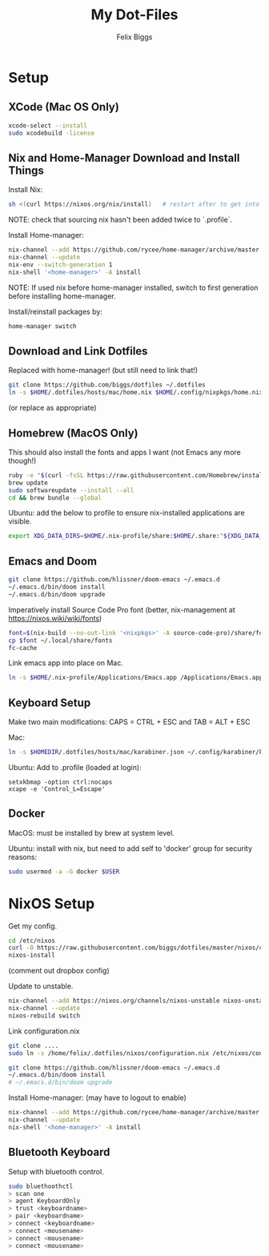 #+TITLE: My Dot-Files
#+AUTHOR: Felix Biggs
#+STARTUP: content

* Setup

** XCode (Mac OS Only)
#+BEGIN_SRC sh
xcode-select --install
sudo xcodebuild -license
#+END_SRC

** Nix and Home-Manager Download and Install Things
Install Nix:
#+BEGIN_SRC sh
sh <(curl https://nixos.org/nix/install)   # restart after to get into path.
#+END_SRC
NOTE: check that sourcing nix hasn't been added twice to `.profile`.

Install Home-manager:
#+BEGIN_SRC sh
nix-channel --add https://github.com/rycee/home-manager/archive/master.tar.gz home-manager
nix-channel --update
nix-env --switch-generation 1
nix-shell '<home-manager>' -A install
#+END_SRC
NOTE: If used nix before home-manager installed, switch to first generation before installing home-manager.

Install/reinstall packages by:
#+BEGIN_SRC sh
home-manager switch
#+END_SRC


** Download and Link Dotfiles
Replaced with home-manager! (but still need to link that!)
#+BEGIN_SRC sh
git clone https://github.com/biggs/dotfiles ~/.dotfiles
ln -s $HOME/.dotfiles/hosts/mac/home.nix $HOME/.config/nixpkgs/home.nix
#+END_SRC
(or replace as appropriate)



** Homebrew (MacOS Only)
This should also install the fonts and apps I want (not Emacs any more though!)
#+BEGIN_SRC sh
ruby -e "$(curl -fsSL https://raw.githubusercontent.com/Homebrew/install/master/install)"
brew update
sudo softwareupdate --install --all
cd && brew bundle --global
#+END_SRC

Ubuntu: add the below to profile to ensure nix-installed applications are visible.
#+BEGIN_SRC sh
export XDG_DATA_DIRS=$HOME/.nix-profile/share:$HOME/.share:"${XDG_DATA_DIRS:-/usr/local/share/:/usr/share/}"
#+END_SRC


** Emacs and Doom
#+BEGIN_SRC sh
git clone https://github.com/hlissner/doom-emacs ~/.emacs.d
~/.emacs.d/bin/doom install
~/.emacs.d/bin/doom upgrade
#+END_SRC

Imperatively install Source Code Pro font (better, nix-management at https://nixos.wiki/wiki/fonts)
#+BEGIN_SRC sh
font=$(nix-build --no-out-link '<nixpkgs>' -A source-code-pro)/share/fonts/opentype/SourceCodePro-Regular.otf
cp $font ~/.local/share/fonts
fc-cache
#+END_SRC

Link emacs app into place on Mac.
#+BEGIN_SRC sh
ln -s $HOME/.nix-profile/Applications/Emacs.app /Applications/Emacs.app
#+END_SRC


** Keyboard Setup
Make two main modifications: CAPS = CTRL + ESC and TAB = ALT + ESC

Mac:
#+BEGIN_SRC sh
ln -s $HOMEDIR/.dotfiles/hosts/mac/karabiner.json ~/.config/karabiner/karabiner.json
#+END_SRC

Ubuntu: Add to .profile (loaded at login):
#+BEGIN_SRC cron
setxkbmap -option ctrl:nocaps
xcape -e 'Control_L=Escape'
#+END_SRC


** Docker
MacOS: must be installed by brew at system level.

Ubuntu: install with nix, but need to add self to 'docker' group for security reasons:
#+BEGIN_SRC sh
sudo usermod -a -G docker $USER
#+END_SRC




* NixOS Setup

Get my config.
#+BEGIN_SRC sh
cd /etc/nixos
curl -O https://raw.githubusercontent.com/biggs/dotfiles/master/nixos/configuration.nix
nixos-install
#+END_SRC
(comment out dropbox config)

Update to unstable.
#+BEGIN_SRC sh
nix-channel --add https://nixos.org/channels/nixos-unstable nixos-unstable
nix-channel --update
nixos-rebuild switch
#+END_SRC

Link configuration.nix
#+BEGIN_SRC sh
git clone ....
sudo ln -s /home/felix/.dotfiles/nixos/configuration.nix /etc/nixos/configuration.nix
#+END_SRC

#+BEGIN_SRC sh
git clone https://github.com/hlissner/doom-emacs ~/.emacs.d
~/.emacs.d/bin/doom install
# ~/.emacs.d/bin/doom upgrade
#+END_SRC


Install Home-manager: (may have to logout to enable)
#+BEGIN_SRC sh
nix-channel --add https://github.com/rycee/home-manager/archive/master.tar.gz home-manager
nix-channel --update
nix-shell '<home-manager>' -A install
#+END_SRC


** Bluetooth Keyboard

Setup with bluetooth control.

#+BEGIN_SRC sh
sudo bluethoothctl
> scan one
> agent KeyboardOnly
> trust <keyboardname>
> pair <keyboardname>
> connect <keyboardname>
> connect <mousename>
> connect <mousename>
> connect <mousename>
#+END_SRC
